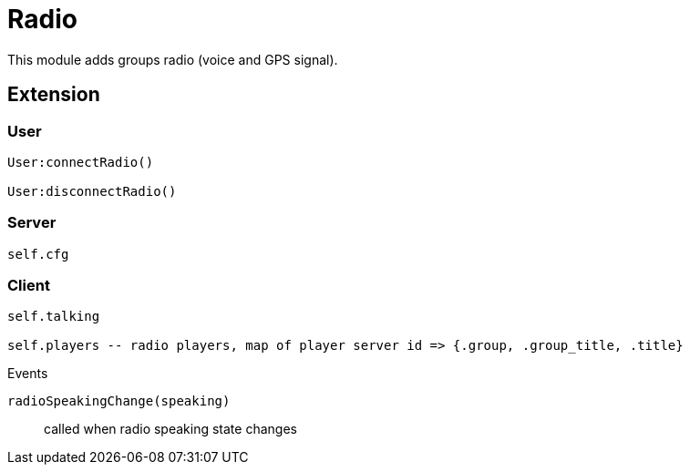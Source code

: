 = Radio

This module adds groups radio (voice and GPS signal).

== Extension

=== User

[source,lua]
----
User:connectRadio()

User:disconnectRadio()
----

=== Server

[source,lua]
----
self.cfg
----

=== Client

[source,lua]
----
self.talking

self.players -- radio players, map of player server id => {.group, .group_title, .title}
----

.Events

`radioSpeakingChange(speaking)`:: called when radio speaking state changes
